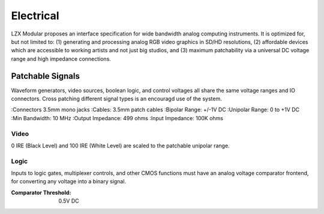 Electrical
============================

LZX Modular proposes an interface specification for wide bandwidth analog computing instruments. It is optimized for, but not limited to: (1) generating and processing analog RGB video graphics in SD/HD resolutions, (2) affordable devices which are accessible to working artists and not just big studios, and (3) maximum patchability via a universal DC voltage range and high impedance connections.

Patchable Signals
----------------------

Waveform generators, video sources, boolean logic, and control voltages all share the same voltage ranges and IO connectors.  Cross patching different signal types is an encouragd use of the system.  

:Connectors 3.5mm mono jacks 
:Cables: 3.5mm patch cables
:Bipolar Range: +/-1V DC
:Unipolar Range: 0 to +1V DC
:Min Bandwidth: 10 MHz
:Output Impedance: 499 ohms
:Input Impedance: 100K ohms


Video
^^^^^^^^^^^^^^^^^^^^^

0 IRE (Black Level) and 100 IRE (White Level) are scaled to the patchable unipolar range.

Logic
^^^^^^^^^^^^^^^^^^^^^

Inputs to logic gates, multiplexer controls, and other CMOS functions must have an analog voltage comparator frontend, for converting any voltage into a binary signal. 

:Comparator Threshold: 0.5V DC
